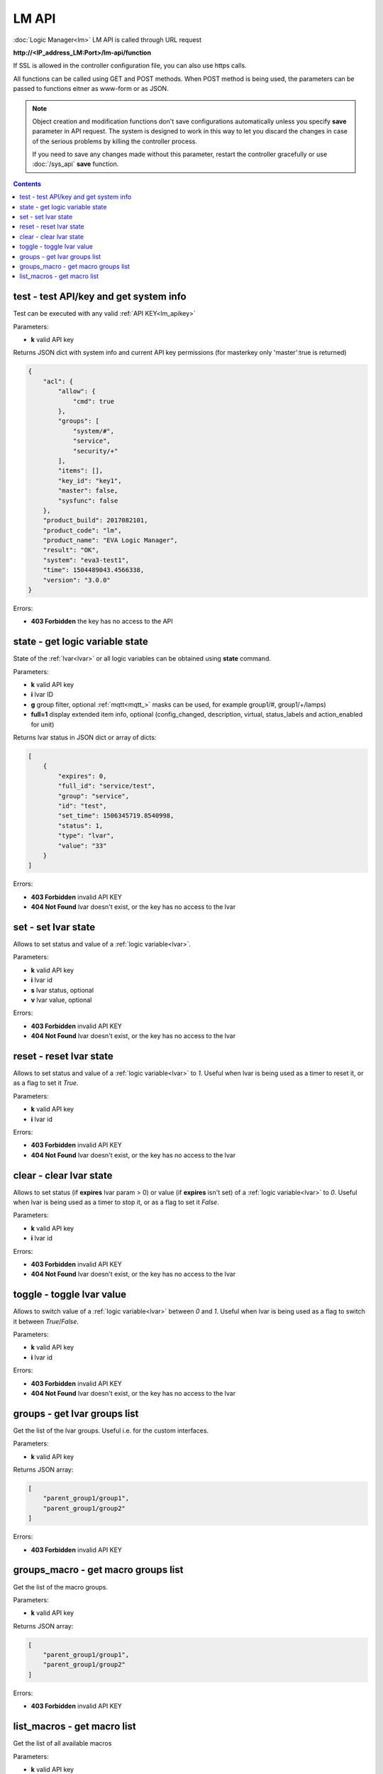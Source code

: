 LM API
======

:doc:`Logic Manager<lm>` LM API is called through URL request

**\http://<IP_address_LM:Port>/lm-api/function**

If SSL is allowed in the controller configuration file, you can also use https
calls.

All functions can be called using GET and POST methods. When POST method is
being used, the parameters can be passed to functions eitner as www-form or as
JSON.

.. note::

    Object creation and modification functions don't save configurations
    automatically unless you specify **save** parameter in API request. The
    system is designed to work in this way to let you discard the changes in
    case of the serious problems by killing the controller process.

    If you need to save any changes made without this parameter, restart the
    controller gracefully or use :doc:`/sys_api` **save** function.

.. contents::

.. _lm_test:

test - test API/key and get system info
---------------------------------------

Test can be executed with any valid :ref:`API KEY<lm_apikey>`

Parameters:

* **k** valid API key

Returns JSON dict with system info and current API key permissions (for
masterkey only  'master':true is returned)

.. code-block:: json

    {
        "acl": {
            "allow": {
                "cmd": true
            },
            "groups": [
                "system/#",
                "service",
                "security/+"
            ],
            "items": [],
            "key_id": "key1",
            "master": false,
            "sysfunc": false
        },
        "product_build": 2017082101,
        "product_code": "lm",
        "product_name": "EVA Logic Manager",
        "result": "OK",
        "system": "eva3-test1",
        "time": 1504489043.4566338,
        "version": "3.0.0"
    }

Errors:

* **403 Forbidden** the key has no access to the API

.. _lm_state:

state - get logic variable state
--------------------------------

State of the :ref:`lvar<lvar>` or all logic variables can be obtained using
**state** command.

Parameters:

* **k** valid API key
* **i** lvar ID
* **g** group filter, optional :ref:`mqtt<mqtt_>` masks can be used, for
  example group1/#, group1/+/lamps)
* **full=1** display extended item info, optional (config_changed, description,
  virtual, status_labels and action_enabled for unit)

Returns lvar status in JSON dict or array of dicts:

.. code-block:: json

    [
        {
            "expires": 0,
            "full_id": "service/test",
            "group": "service",
            "id": "test",
            "set_time": 1506345719.8540998,
            "status": 1,
            "type": "lvar",
            "value": "33"
        }
    ]

Errors:

* **403 Forbidden** invalid API KEY
* **404 Not Found** lvar doesn't exist, or the key has no access to the lvar

set - set lvar state
--------------------

Allows to set status and value of a :ref:`logic variable<lvar>`.

Parameters:

* **k** valid API key
* **i** lvar id
* **s** lvar status, optional
* **v** lvar value, optional

Errors:

* **403 Forbidden** invalid API KEY
* **404 Not Found** lvar doesn't exist, or the key has no access to the lvar

reset - reset lvar state
------------------------

Allows to set status and value of a :ref:`logic variable<lvar>` to *1*. Useful
when lvar is being used as a timer to reset it, or as a flag to set it *True*.

Parameters:

* **k** valid API key
* **i** lvar id

Errors:

* **403 Forbidden** invalid API KEY
* **404 Not Found** lvar doesn't exist, or the key has no access to the lvar

clear - clear lvar state
------------------------

Allows to set status (if **expires** lvar param > 0) or value (if **expires**
isn't set) of a :ref:`logic variable<lvar>` to *0*. Useful when lvar is being
used as a timer to stop it, or as a flag to set it *False*.

Parameters:

* **k** valid API key
* **i** lvar id

Errors:

* **403 Forbidden** invalid API KEY
* **404 Not Found** lvar doesn't exist, or the key has no access to the lvar

toggle - toggle lvar value
--------------------------

Allows to switch value of a :ref:`logic variable<lvar>` between *0* and *1*.
Useful when lvar is being used as a flag to switch it between *True*/*False*.

Parameters:

* **k** valid API key
* **i** lvar id

Errors:

* **403 Forbidden** invalid API KEY
* **404 Not Found** lvar doesn't exist, or the key has no access to the lvar

groups - get lvar groups list
-----------------------------
Get the list of the lvar groups. Useful i.e. for the custom interfaces.

Parameters:

* **k** valid API key

Returns JSON array:

.. code-block:: json

    [
        "parent_group1/group1",
        "parent_group1/group2"
    ]

Errors:

* **403 Forbidden** invalid API KEY

groups_macro - get macro groups list
------------------------------------
Get the list of the macro groups.

Parameters:

* **k** valid API key

Returns JSON array:

.. code-block:: json

    [
        "parent_group1/group1",
        "parent_group1/group2"
    ]

Errors:

* **403 Forbidden** invalid API KEY

list_macros - get macro list
----------------------------

Get the list of all available macros

Parameters:

* **k** valid API key
* **g** filter by group, optional (:ref:`MQTT<mqtt_>` masks may be used, i.e.
  group1/#, group1/+/service)

Returns JSON array:

.. code-block:: json

    [
        {
           "action_enabled": true,
           "description": "DESCRIPTION",
           "full_id": "GROUP/macro_id",
           "group": "GROUP",
           "id": "macro_id",
           "oid: "lmacro:GROUP/macro_id",
           "type": "lmacro"
        }
    ]

Errors:

* **403 Forbidden** invalid API KEY
